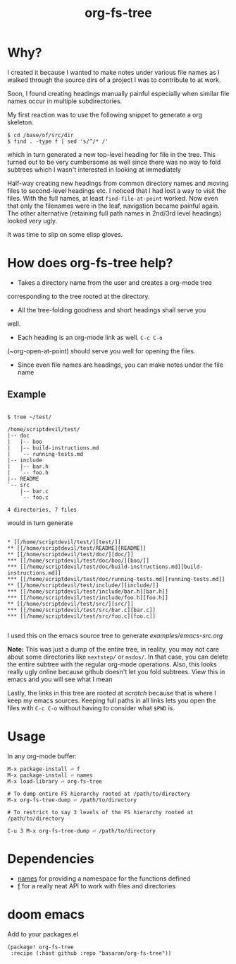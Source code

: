 #+title: org-fs-tree

* Why?

I created it because I wanted to make notes under various file names
as I walked through the source dirs of a project I was to contribute
to at work.

Soon, I found creating headings manually painful especially when
similar file names occur in multiple subdirectories.

My first reaction was to use the following snippet to generate a org
skeleton.

#+begin_src
$ cd /base/of/src/dir
$ find . -type f | sed 's/^/* /'
#+end_src

which in turn generated a new top-level heading for file in the
tree. This turned out to be very cumbersome as well since there was no
way to fold subtrees which I wasn't interested in looking at immediately

Half-way creating new headings from common directory names and moving
files to second-level headings etc. I noticed that I had lost a way to
visit the files. With the full names, at least ~find-file-at-point~
worked. Now even that only the filenames were in the leaf, navigation
became painful again. The other alternative (retaining full path names
in 2nd/3rd level headings) looked very ugly.

It was time to slip on some elisp gloves.

* How does org-fs-tree help?

- Takes a directory name from the user and creates a org-mode tree
corresponding to the tree rooted at the directory. 

- All the tree-folding goodness and short headings shall serve you
well.

- Each heading is an org-mode link as well. ~C-c C-o~
(~org-open-at-point) should serve you well for opening the files.

- Since even file names are headings, you can make notes under the
  file name

** Example

#+begin_src

$ tree ~/test/

/home/scriptdevil/test/
|-- doc
|   |-- boo
|   |-- build-instructions.md
|   `-- running-tests.md
|-- include
|   |-- bar.h
|   `-- foo.h
|-- README
`-- src
    |-- bar.c
    `-- foo.c

4 directories, 7 files
#+end_src


would in turn generate

#+begin_src

* [[/home/scriptdevil/test/][test/]]
** [[/home/scriptdevil/test/README][README]]
** [[/home/scriptdevil/test/doc/][doc/]]
*** [[/home/scriptdevil/test/doc/boo/][boo/]]
*** [[/home/scriptdevil/test/doc/build-instructions.md][build-instructions.md]]
*** [[/home/scriptdevil/test/doc/running-tests.md][running-tests.md]]
** [[/home/scriptdevil/test/include/][include/]]
*** [[/home/scriptdevil/test/include/bar.h][bar.h]]
*** [[/home/scriptdevil/test/include/foo.h][foo.h]]
** [[/home/scriptdevil/test/src/][src/]]
*** [[/home/scriptdevil/test/src/bar.c][bar.c]]
*** [[/home/scriptdevil/test/src/foo.c][foo.c]]

#+end_src

I used this on the emacs source tree to generate
[[examples/emacs-src.org]]

*Note:* This was just a dump of the entire tree, in reality, you may
not care about some directories like ~nextstep/~ or ~msdos/~. In that
case, you can delete the entire subtree with the regular org-mode
operations. Also, this looks really ugly online because github doesn't
let you fold subtrees. View this in emacs and you will see what I mean

Lastly, the links in this tree are rooted at /scratch/ because that is
where I keep my emacs sources. Keeping full paths in all links lets
you open the files with ~C-c C-o~ without having to consider what
~$PWD~ is.

* Usage
In any org-mode buffer:

#+begin_src
M-x package-install ⏎ f
M-x package-install ⏎ names
M-x load-library ⏎ org-fs-tree

# To dump entire FS hierarchy rooted at /path/to/directory
M-x org-fs-tree-dump ⏎ /path/to/directory

# To restrict to say 3 levels of the FS hierarchy rooted at /path/to/directory

C-u 3 M-x org-fs-tree-dump ⏎ /path/to/directory 
#+end_src

* Dependencies
- [[https://github.com/Malabarba/names][names]] for providing a namespace for the functions defined
- [[https://github.com/rejeep/f.el][f]] for a really neat API to work with files and directories

* doom emacs
Add to your packages.el
#+begin_src elisp
(package! org-fs-tree
 :recipe (:host github :repo "basaran/org-fs-tree"))
#+end_src

